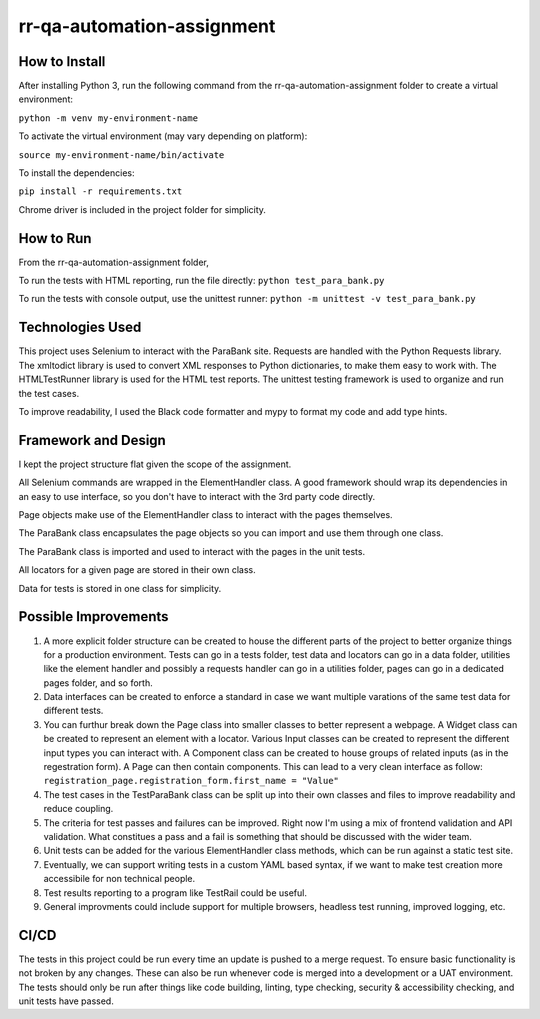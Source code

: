 rr-qa-automation-assignment
===========================

How to Install
--------------

After installing Python 3, run the following command from the rr-qa-automation-assignment folder to create a virtual environment:

``python -m venv my-environment-name``

To activate the virtual environment (may vary depending on platform):

``source my-environment-name/bin/activate``

To install the dependencies:

``pip install -r requirements.txt``

Chrome driver is included in the project folder for simplicity.

How to Run
----------

From the rr-qa-automation-assignment folder,

To run the tests with HTML reporting, run the file directly:
``python test_para_bank.py``

To run the tests with console output, use the unittest runner:
``python -m unittest -v test_para_bank.py``

Technologies Used
-----------------

This project uses Selenium to interact with the ParaBank site. 
Requests are handled with the Python Requests library.
The xmltodict library is used to convert XML responses to Python dictionaries, to make them easy to work with.
The HTMLTestRunner library is used for the HTML test reports.
The unittest testing framework is used to organize and run the test cases.

To improve readability, I used the Black code formatter and mypy to format my code and add type hints.

Framework and Design
--------------------

I kept the project structure flat given the scope of the assignment.

All Selenium commands are wrapped in the ElementHandler class. A good framework should wrap
its dependencies in an easy to use interface, so you don't have to interact with the 3rd party code directly.

Page objects make use of the ElementHandler class to interact with the pages themselves. 

The ParaBank class encapsulates the page objects so you can import and use them through one class.

The ParaBank class is imported and used to interact with the pages in the unit tests.

All locators for a given page are stored in their own class.

Data for tests is stored in one class for simplicity.

Possible Improvements
---------------------

1. A more explicit folder structure can be created to house the different parts of the project to better organize things for a production environment.
   Tests can go in a tests folder, test data and locators can go in a data folder, utilities like the element handler 
   and possibly a requests handler can go in a utilities folder, pages can go in a dedicated pages folder, and so forth.

2. Data interfaces can be created to enforce a standard in case we want multiple varations of the same test data for different tests.

3. You can furthur break down the Page class into smaller classes to better represent a webpage. A Widget class can be created to represent an element with a locator.
   Various Input classes can be created to represent the different input types you can interact with. A Component class can be created to house groups of related inputs (as in the regestration form).
   A Page can then contain components. This can lead to a very clean interface as follow: ``registration_page.registration_form.first_name = "Value"``

4. The test cases in the TestParaBank class can be split up into their own classes and files to improve readability and reduce coupling.

5. The criteria for test passes and failures can be improved. Right now I'm using a mix of frontend validation and API validation. What constitues a pass and a fail is something
   that should be discussed with the wider team.

6. Unit tests can be added for the various ElementHandler class methods, which can be run against a static test site.

7. Eventually, we can support writing tests in a custom YAML based syntax, if we want to make test creation more accessibile for non technical people.

8. Test results reporting to a program like TestRail could be useful.

9. General improvments could include support for multiple browsers, headless test running, improved logging, etc.

CI/CD
-----

The tests in this project could be run every time an update is pushed to a merge request. To ensure basic functionality is not broken by any changes.
These can also be run whenever code is merged into a development or a UAT environment. The tests should only be run after things like code building, linting,
type checking, security & accessibility checking, and unit tests have passed.
